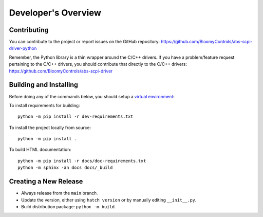 Developer's Overview
====================

Contributing
------------

You can contribute to the project or report issues on the GitHub repository:
https://github.com/BloomyControls/abs-scpi-driver-python

Remember, the Python library is a thin wrapper around the C/C++ drivers. If you
have a problem/feature request pertaining to the C/C++ drivers, you should
contribute that directly to the C/C++ drivers:
https://github.com/BloomyControls/abs-scpi-driver

Building and Installing
-----------------------

Before doing any of the commands below, you should setup a `virtual
environment <venv_>`_:

.. tab:: Windows (PowerShell)

   .. code-block::

      python -m venv .venv
      .venv\Scripts\Activate.ps1

.. tab:: Linux

   .. code-block::

      python -m venv .venv
      . .venv/bin/activate

To install requirements for building::

    python -m pip install -r dev-requirements.txt

To install the project locally from source::

    python -m pip install .

To build HTML documentation::

    python -m pip install -r docs/doc-requirements.txt
    python -m sphinx -an docs docs/_build


Creating a New Release
----------------------

- Always release from the ``main`` branch.
- Update the version, either using ``hatch version`` or by manually editing
  ``__init__.py``.
- Build distribution package: ``python -m build``.

.. todo::

   Finish this documentation when release packaging/uploading is sorted out.

.. _venv: https://docs.python.org/3/library/venv.html
